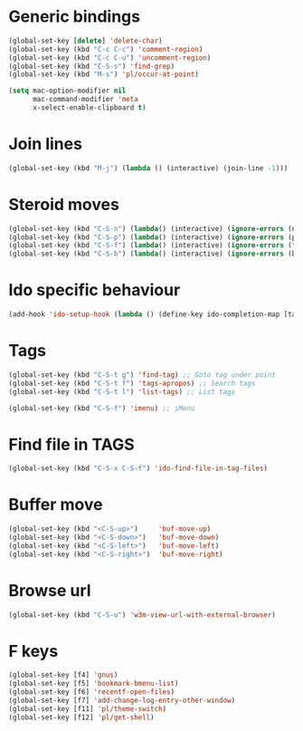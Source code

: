 # Packages config file

* Generic bindings

#+begin_src emacs-lisp
(global-set-key [delete] 'delete-char)
(global-set-key (kbd "C-c C-c") 'comment-region)
(global-set-key (kbd "C-c C-u") 'uncomment-region)
(global-set-key (kbd "C-S-s") 'find-grep)
(global-set-key (kbd "M-s") 'pl/occur-at-point)

(setq mac-option-modifier nil
      mac-command-modifier 'meta
      x-select-enable-clipboard t)
#+end_src

* Join lines

#+begin_src emacs-lisp
(global-set-key (kbd "M-j") (lambda () (interactive) (join-line -1)))
#+end_src

* Steroid moves

#+begin_src emacs-lisp
(global-set-key (kbd "C-S-n") (lambda() (interactive) (ignore-errors (next-line 5))))
(global-set-key (kbd "C-S-p") (lambda() (interactive) (ignore-errors (previous-line 5))))
(global-set-key (kbd "C-S-f") (lambda() (interactive) (ignore-errors (forward-char 5))))
(global-set-key (kbd "C-S-b") (lambda() (interactive) (ignore-errors (backward-char 5))))
#+end_src

* Ido specific behaviour

#+begin_src emacs-lisp
(add-hook 'ido-setup-hook (lambda () (define-key ido-completion-map [tab] 'ido-complete)))
#+end_src

* Tags

#+begin_src emacs-lisp
(global-set-key (kbd "C-S-t g") 'find-tag) ;; Goto tag under point
(global-set-key (kbd "C-S-t f") 'tags-apropos) ;; Search tags
(global-set-key (kbd "C-S-t l") 'list-tags) ;; List tags

(global-set-key (kbd "C-S-f") 'imenu) ;; iMenu
#+end_src

* Find file in TAGS

#+begin_src emacs-lisp
(global-set-key (kbd "C-S-x C-S-f") 'ido-find-file-in-tag-files)
#+end_src

* Buffer move

#+begin_src emacs-lisp
(global-set-key (kbd "<C-S-up>")     'buf-move-up)
(global-set-key (kbd "<C-S-down>")   'buf-move-down)
(global-set-key (kbd "<C-S-left>")   'buf-move-left)
(global-set-key (kbd "<C-S-right>")  'buf-move-right)
#+end_src

* Browse url

#+begin_src emacs-lisp
(global-set-key (kbd "C-S-u") 'w3m-view-url-with-external-browser)
#+end_src

* F keys

#+begin_src emacs-lisp
(global-set-key [f4] 'gnus)
(global-set-key [f5] 'bookmark-bmenu-list)
(global-set-key [f6] 'recentf-open-files)
(global-set-key [f7] 'add-change-log-entry-other-window)
(global-set-key [f11] 'pl/theme-switch)
(global-set-key [f12] 'pl/get-shell)
#+end_src
